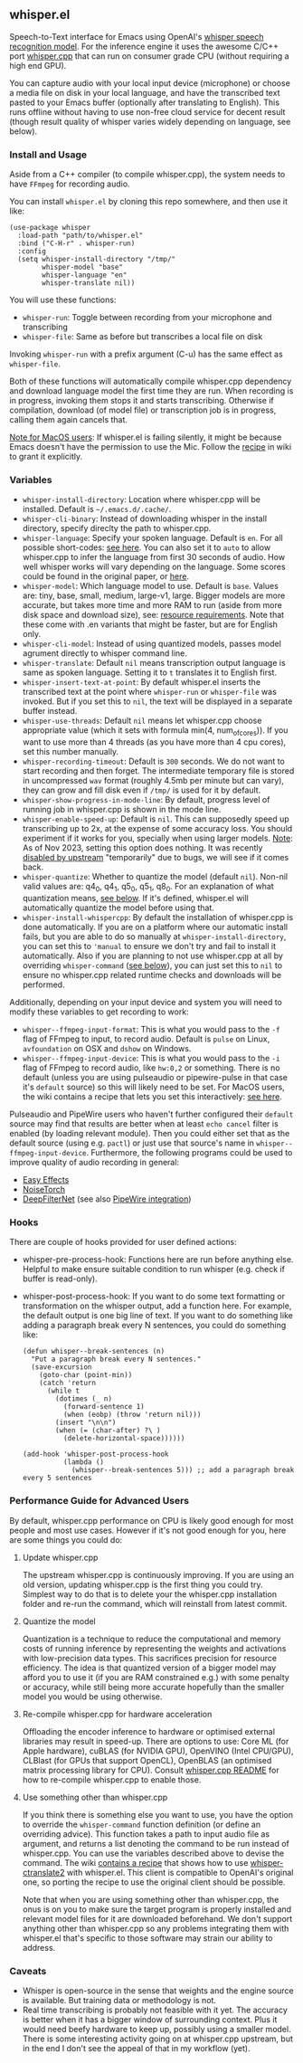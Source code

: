#+STARTUP: showeverything

** whisper.el

Speech-to-Text interface for Emacs using OpenAI's [[https://github.com/openai/whisper][whisper speech recognition model]]. For the inference engine it uses the awesome C/C++ port [[https://github.com/ggerganov/whisper.cpp][whisper.cpp]] that can run on consumer grade CPU (without requiring a high end GPU).

You can capture audio with your local input device (microphone) or choose a media file on disk in your local language, and have the transcribed text pasted to your Emacs buffer (optionally after translating to English). This runs offline without having to use non-free cloud service for decent result (though result quality of whisper varies widely depending on language, see below).

*** Install and Usage

Aside from a C++ compiler (to compile whisper.cpp), the system needs to have =FFmpeg= for recording audio.

You can install =whisper.el= by cloning this repo somewhere, and then use it like:

#+begin_src elisp
(use-package whisper
  :load-path "path/to/whisper.el"
  :bind ("C-H-r" . whisper-run)
  :config
  (setq whisper-install-directory "/tmp/"
        whisper-model "base"
        whisper-language "en"
        whisper-translate nil))
#+end_src

You will use these functions:

- =whisper-run=: Toggle between recording from your microphone and transcribing
- =whisper-file=: Same as before but transcribes a local file on disk

Invoking =whisper-run= with a prefix argument (C-u) has the same effect as =whisper-file=.

Both of these functions will automatically compile whisper.cpp dependency and download language model the first time they are run. When recording is in progress, invoking them stops it and starts transcribing. Otherwise if compilation, download (of model file) or transcription job is in progress, calling them again cancels that.

_Note for MacOS users_: If whisper.el is failing silently, it might be because Emacs doesn't have the permission to use the Mic. Follow the [[https://github.com/natrys/whisper.el/wiki/MacOS-Configuration#grant-emacs-permission-to-use-mic][recipe]] in wiki to grant it explicitly.

*** Variables

- =whisper-install-directory=: Location where whisper.cpp will be installed. Default is =~/.emacs.d/.cache/=.
- =whisper-cli-binary=: Instead of downloading whisper in the install directory, specify direclty the path to whisper.cpp.
- =whisper-language=: Specify your spoken language. Default is =en=. For all possible short-codes: [[https://github.com/ggerganov/whisper.cpp/blob/aa6adda26e1ee9843dddb013890e3312bee52cfe/whisper.cpp#L31][see here]]. You can also set it to =auto= to allow whisper.cpp to infer the language from first 30 seconds of audio. How well whisper works will vary depending on the language. Some scores could be found in the original paper, or [[https://github.com/openai/whisper#available-models-and-languages][here]].
- =whisper-model=: Which language model to use. Default is =base=. Values are: tiny, base, small, medium, large-v1, large. Bigger models are more accurate, but takes more time and more RAM to run (aside from more disk space and download size), see: [[https://github.com/ggerganov/whisper.cpp#memory-usage][resource requirements]]. Note that these come with .en variants that might be faster, but are for English only.
- =whisper-cli-model=: Instead of using quantized models, passes model agrument directly to whisper command line.
- =whisper-translate=: Default =nil= means transcription output language is same as spoken language. Setting it to =t= translates it to English first.
- =whisper-insert-text-at-point=: By default whisper.el inserts the transcribed text at the point where =whisper-run= or =whisper-file= was invoked. But if you set this to =nil=, the text will be displayed in a separate buffer instead.
- =whisper-use-threads=: Default =nil= means let whisper.cpp choose appropriate value (which it sets with formula min(4, num_of_cores)). If you want to use more than 4 threads (as you have more than 4 cpu cores), set this number manually.
- =whisper-recording-timeout=: Default is =300= seconds. We do not want to start recording and then forget. The intermediate temporary file is stored in uncompressed =wav= format (roughly 4.5mb per minute but can vary), they can grow and fill disk even if ~/tmp/~ is used for it by default.
- =whisper-show-progress-in-mode-line=: By default, progress level of running job in whisper.cpp is shown in the mode line.
- =whisper-enable-speed-up=: Default is =nil=. This can supposedly speed up transcribing up to 2x, at the expense of some accuracy loss. You should experiment if it works for you, specially when using larger models. _Note_: As of Nov 2023, setting this option does nothing. It was recently [[https://github.com/ggerganov/whisper.cpp/commit/7e54df414e415c9ebb37ffeedca78685173c20f4][disabled by upstream]] "temporarily" due to bugs, we will see if it comes back.
- =whisper-quantize=: Whether to quantize the model (default =nil=). Non-nil valid values are: q4_0, q4_1, q5_0, q5_1, q8_0. For an explanation of what quantization means, [[https://github.com/natrys/whisper.el#quantize-the-model][see below]]. If it's defined, whisper.el will automatically quantize the model before using that.
- =whisper-install-whispercpp=: By default the installation of whisper.cpp is done automatically. If you are on a platform where our automatic install fails, but you are able to do so manually at =whisper-install-directory=, you can set this to ='manual= to ensure we don't try and fail to install it automatically. Also if you are planning to not use whisper.cpp at all by overriding =whisper-command= ([[https://github.com/natrys/whisper.el#use-something-other-than-whispercpp][see below]]), you can just set this to =nil= to ensure no whisper.cpp related runtime checks and downloads will be performed.

Additionally, depending on your input device and system you will need to modify these variables to get recording to work:

- =whisper--ffmpeg-input-format=: This is what you would pass to the =-f= flag of FFmpeg to input, to record audio. Default is =pulse= on Linux, =avfoundation= on OSX and =dshow= on Windows.
- =whisper--ffmpeg-input-device=: This is what you would pass to the =-i= flag of FFmpeg to record audio, like ~hw:0,2~ or something. There is no default (unless you are using pulseaudio or pipewire-pulse in that case it's =default= source) so this will likely need to be set. For MacOS users, the wiki contains a recipe that lets you set this interactively: [[https://github.com/natrys/whisper.el/wiki/MacOS-Configuration#what-should-be-the-value-of-whisper--ffmpeg-input-device][see here]].

Pulseaudio and PipeWire users who haven't further configured their =default= source may find that results are better when at least =echo cancel= filter is enabled (by loading relevant module). Then you could either set that as the default source (using e.g. =pactl=) or just use that source's name in =whisper--ffmpeg-input-device=. Furthermore, the following programs could be used to improve quality of audio recording in general:

- [[https://github.com/wwmm/easyeffects][Easy Effects]]
- [[https://github.com/noisetorch/NoiseTorch][NoiseTorch]]
- [[https://github.com/Rikorose/DeepFilterNet][DeepFilterNet]] (see also [[https://github.com/Rikorose/DeepFilterNet/blob/main/ladspa/README.md][PipeWire integration]])

*** Hooks

There are couple of hooks provided for user defined actions:

- whisper-pre-process-hook: Functions here are run before anything else. Helpful to make ensure suitable condition to run whisper (e.g. check if buffer is read-only).
- whisper-post-process-hook: If you want to do some text formatting or transformation on the whisper output, add a function here. For example, the default output is one big line of text. If you want to do something like adding a paragraph break every N sentences, you could do something like:
  #+begin_src elisp
(defun whisper--break-sentences (n)
  "Put a paragraph break every N sentences."
  (save-excursion
    (goto-char (point-min))
    (catch 'return
      (while t
        (dotimes (_ n)
          (forward-sentence 1)
          (when (eobp) (throw 'return nil)))
        (insert "\n\n")
        (when (= (char-after) ?\ )
          (delete-horizontal-space))))))

(add-hook 'whisper-post-process-hook
          (lambda ()
            (whisper--break-sentences 5))) ;; add a paragraph break every 5 sentences
  #+end_src

*** Performance Guide for Advanced Users

By default, whisper.cpp performance on CPU is likely good enough for most people and most use cases. However if it's not good enough for you, here are some things you could do:

**** Update whisper.cpp

The upstream whisper.cpp is continuously improving. If you are using an old version, updating whisper.cpp is the first thing you could try. Simplest way to do that is to delete your the whisper.cpp installation folder and re-run the command, which will reinstall from latest commit.

**** Quantize the model

Quantization is a technique to reduce the computational and memory costs of running inference by representing the weights and activations with low-precision data types. This sacrifices precision for resource efficiency. The idea is that quantized version of a bigger model may afford you to use it (if you are RAM constrained e.g.) with some penalty or accuracy, while still being more accurate hopefully than the smaller model you would be using otherwise.

**** Re-compile whisper.cpp for hardware acceleration

Offloading the encoder inference to hardware or optimised external libraries may result in speed-up. There are options to use: Core ML (for Apple hardware), cuBLAS (for NVIDIA GPU), OpenVINO (Intel CPU/GPU), CLBlast (for GPUs that support OpenCL), OpenBLAS (an optimised matrix processing library for CPU). Consult [[https://github.com/ggerganov/whisper.cpp][whisper.cpp README]] for how to re-compile whisper.cpp to enable those.

**** Use something other than whisper.cpp

If you think there is something else you want to use, you have the option to override the =whisper-command= function definition (or define an overriding advice). This function takes a path to input audio file as argument, and returns a list denoting the command to be run instead of whisper.cpp. You can use the variables described above to devise the command. The wiki [[https://github.com/natrys/whisper.el/wiki/Setup-to-use-whisper%E2%80%90ctranslate2-instead-of-whisper.cpp][contains a recipe]] that shows how to use [[https://github.com/Softcatala/whisper-ctranslate2][whisper-ctranslate2]] with whisper.el. This client is compatible to OpenAI's original one, so porting the recipe to use the original client should be possible.

Note that when you are using something other than whisper.cpp, the onus is on you to make sure the target program is properly installed and relevant model files for it are downloaded beforehand. We don't support anything other than whisper.cpp so any problems integrating them with whisper.el that's specific to those software may strain our ability to address.

*** Caveats

- Whisper is open-source in the sense that weights and the engine source is available. But training data or methodology is not.
- Real time transcribing is probably not feasible with it yet. The accuracy is better when it has a bigger window of surrounding context. Plus it would need beefy hardware to keep up, possibly using a smaller model. There is some interesting activity going on at whisper.cpp upstream, but in the end I don't see the appeal of that in my workflow (yet).
